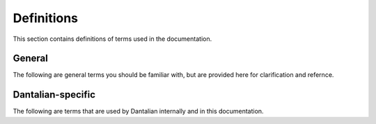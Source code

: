 Definitions
===========

This section contains definitions of terms used in the documentation.

General
-------

The following are general terms you should be familiar with, but are provided
here for clarification and refernce.

.. glossary::

   pathname
   path
      A string, consisting of filenames separated with forward slashes.

   basename
      The part of a path after the last forward slash in it.  If the path ends
      in a forward slash, then the basename is the empty string.

   dirname
      The part of a path before the last forward slash in it.

   filename
      A string, which in a directory maps to a link.  Cannot contain forward
      slashes.  Filenames are components of paths.

   hard link
   link
      A directory entry pointing to a file.

   file
      A file in the file system, consisting of its inode and corresponding data
      blocks.  A file has at least one link pointing to it.

   directory
      A special type of file, which maps filenames to links and can only have
      one link referring to it.

   symbolic link
   symlink
      A special type of link, which contains a string instead of pointing to a
      file.  The string is used as a pathname.

Dantalian-specific
------------------

The following are terms that are used by Dantalian internally and in this
documentation.

.. glossary::

   tagname
      A special type of pathname which begins with at least two forward
      slashes.  After stripping all forward slashes from the beginning of a
      tagname, the remaining string is considered a pathname relative to a
      given rootpath.  See :ref:`tagnames`.

   rootpath
      A pathname that is used to resolve a tagname.  See :ref:`tagnames`.

   library
      A directory which contains a link to a directory with the filename
      `.dantalian`.  See :ref:`libraries`.
